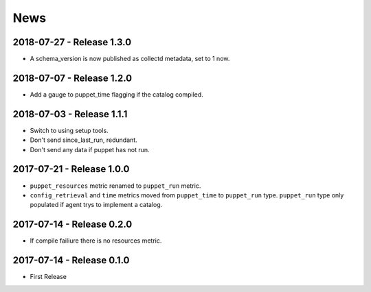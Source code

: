 News
====

2018-07-27 - Release 1.3.0
--------------------------
- A schema_version is now published as collectd metadata, set to 1 now.


2018-07-07 - Release 1.2.0
--------------------------
- Add a gauge to puppet_time flagging if the catalog compiled.

2018-07-03 - Release 1.1.1
--------------------------
- Switch to using setup tools.
- Don't send since_last_run, redundant.
- Don't send any data if puppet has not run.

2017-07-21 - Release 1.0.0
--------------------------

-  ``puppet_resources`` metric renamed to ``puppet_run`` metric.
-  ``config_retrieval`` and ``time`` metrics moved from ``puppet_time``
   to ``puppet_run`` type. ``puppet_run`` type only populated if agent
   trys to implement a catalog.

2017-07-14 - Release 0.2.0
--------------------------

-  If compile failiure there is no resources metric.

2017-07-14 - Release 0.1.0
--------------------------

-  First Release
